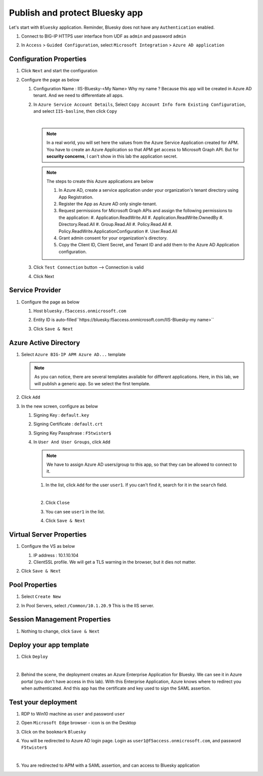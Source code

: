 Publish and protect Bluesky app
###############################

Let's start with ``Bluesky`` application. Reminder, Bluesky does not have any ``Authentication`` enabled. 

#. Connect to BIG-IP HTTPS user interface from UDF as ``admin`` and password ``admin``
#. In ``Access`` > ``Guided Configuration``, select ``Microsoft Integration`` > ``Azure AD application`` 

   .. image:: ../pictures/AGC.png
      :align: center

Configuration Properties
************************

#. Click ``Next`` and start the configuration
#. Configure the page as below

   #. Configuration Name : IIS-Bluesky-<My Name>  Why my name ? Because this app will be created in Azure AD tenant. And we need to differentiate all apps. 
   #. In ``Azure Service Account Details``, Select ``Copy Account Info form Existing Configuration``, and select ``IIS-basline``, then click ``Copy``

      .. image:: ../pictures/module1/IIS-baseline.png
         :align: center
         :scale: 50%

      |
      .. note :: In a real world, you will set here the values from the Azure Service Application created for APM. You have to create an Azure Application so that APM get access to Microsoft Graph API. But for **security concerns**, I can't show in this lab the application secret.

      .. note :: The steps to create this Azure applications are below

         #. In Azure AD, create a service application under your organization's tenant directory using App Registration.
         #. Register the App as Azure AD only single-tenant.
         #. Request permissions for Microsoft Graph APIs and assign the following permissions to the application:
            #. Application.ReadWrite.All
            #. Application.ReadWrite.OwnedBy
            #. Directory.Read.All
            #. Group.Read.All
            #. Policy.Read.All
            #. Policy.ReadWrite.ApplicationConfiguration
            #. User.Read.All
         #. Grant admin consent for your organization's directory.
         #. Copy the Client ID, Client Secret, and Tenant ID and add them to the Azure AD Application configuration.

   #. Click ``Test Connection`` button --> Connection is valid

      .. image:: ../pictures/module1/test_conn.png
         :scale: 50%

   #. Click Next


Service Provider
****************

#. Configure the page as below

   #. Host ``bluesky.f5access.onmicrosoft.com``
   #. Entity ID is auto-filled``https://bluesky.f5access.onmicrosoft.com/IIS-Bluesky-my name>``

      .. image:: ../pictures/module1/SP.png
         :scale: 50%

   #. Click ``Save & Next``


Azure Active Directory
**********************

#. Select ``Azure BIG-IP APM Azure AD...`` template

   .. note :: As you can notice, there are several templates available for different applications. Here, in this lab, we will publish a generic app. So we select the first template.

#. Click ``Add``
#. In the new screen, configure as below

   #. Signing Key : ``default.key``
   #. Signing Certificate : ``default.crt``
   #. Signing Key Passphrase : ``F5twister$``

      .. image:: ../pictures/module1/signing.png
         :scale: 50%

   #. In ``User And User Groups``, click ``Add``

      .. note :: We have to assign Azure AD users/group to this app, so that they can be allowed to connect to it.

      #. In the list, click ``Add`` for the user ``user1``. If you can't find it, search for it in the ``search`` field.
         
         .. image:: ../pictures/module1/user.png
            :align: center
         |

      #. Click ``Close``
      #. You can see ``user1`` in the list.

         .. image:: ../pictures/module1/user1.png
            :align: center

      #. Click ``Save & Next``

Virtual Server Properties
*************************

#. Configure the VS as below

   #. IP address : 10.1.10.104
   #. ClientSSL profile. We will get a TLS warning in the browser, but it dies not matter.

   .. image:: ../pictures/module1/VS.png
      :align: center

#. Click ``Save & Next``


Pool Properties
***************

#. Select ``Create New``
#. In Pool Servers, select ``/Common/10.1.20.9`` This is the IIS server.

   .. image:: ../pictures/module1/pool.png
      :align: center


Session Management Properties
*****************************

#. Nothing to change, click ``Save & Next``

Deploy your app template
************************

#. Click ``Deploy``

   .. image:: ../pictures/module1/deploy.png
      :align: center
   |

#. Behind the scene, the deployment creates an Azure Enterprise Application for Bluesky. We can see it in Azure portal (you don't have access in this lab). With this Enterprise Application, Azure knows where to redirect you when authenticated. And this app has the certificate and key used to sign the SAML assertion.

   .. image:: ../pictures/module1/azure_portal.png
      :align: center
      :scale: 50%


Test your deployment
********************

#. RDP to Win10 machine as ``user`` and password ``user``
#. Open ``Microsoft Edge`` browser - icon is on the Desktop
#. Click on the ``bookmark`` ``Bluesky``
#. You will be redirected to Azure AD login page. Login as ``user1@f5access.onmicrosoft.com``, and password ``F5twister$``

   .. image:: ../pictures/module1/login.png
      :align: center
      :scale: 50%
   |

#. You are redirected to APM with a SAML assertion, and can access to Bluesky application

   .. image:: ../pictures/module1/bluesky.png
      :align: center
      :scale: 50%